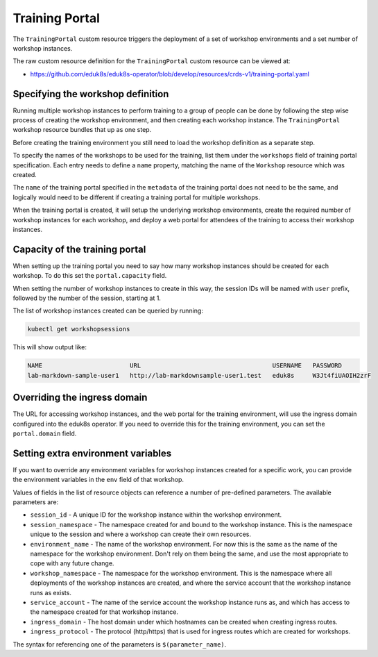 Training Portal
===============

The ``TrainingPortal`` custom resource triggers the deployment of a set of workshop environments and a set number of workshop instances.

The raw custom resource definition for the ``TrainingPortal`` custom resource can be viewed at:

* https://github.com/eduk8s/eduk8s-operator/blob/develop/resources/crds-v1/training-portal.yaml

Specifying the workshop definition
----------------------------------

Running multiple workshop instances to perform training to a group of people can be done by following the step wise process of creating the workshop environment, and then creating each workshop instance. The ``TrainingPortal`` workshop resource bundles that up as one step.

Before creating the training environment you still need to load the workshop definition as a separate step.

To specify the names of the workshops to be used for the training, list them under the ``workshops`` field of training portal specification. Each entry needs to define a ``name`` property, matching the name of the ``Workshop`` resource which was created.

.. code-block:: yaml
    :emphasize-lines: 8-9

    apiVersion: training.eduk8s.io/v1alpha1
    kind: TrainingPortal
    metadata:
      name: lab-markdown-sample
    spec:
      portal:
        capacity: 1
      workshops:
      - name: lab-markdown-sample

The ``name`` of the training portal specified in the ``metadata`` of the training portal does not need to be the same, and logically would need to be different if creating a training portal for multiple workshops.

When the training portal is created, it will setup the underlying workshop environments, create the required number of workshop instances for each workshop, and deploy a web portal for attendees of the training to access their workshop instances.

Capacity of the training portal
-------------------------------

When setting up the training portal you need to say how many workshop instances should be created for each workshop. To do this set the ``portal.capacity`` field.

.. code-block:: yaml
    :emphasize-lines: 6-7

    apiVersion: training.eduk8s.io/v1alpha1
    kind: TrainingPortal
    metadata:
      name: lab-markdown-sample
    spec:
      portal:
        capacity: 8
      workshops:
      - name: lab-markdown-sample

When setting the number of workshop instances to create in this way, the session IDs will be named with ``user`` prefix, followed by the number of the session, starting at 1.

The list of workshop instances created can be queried by running:

.. code-block:: text

    kubectl get workshopsessions

This will show output like:

.. code-block:: text

    NAME                        URL                                    USERNAME   PASSWORD
    lab-markdown-sample-user1   http://lab-markdownsample-user1.test   eduk8s     W3Jt4fiUAOIH2zrF

Overriding the ingress domain
-----------------------------

The URL for accessing workshop instances, and the web portal for the training environment, will use the ingress domain configured into the eduk8s operator. If you need to override this for the training environment, you can set the ``portal.domain`` field.

.. code-block:: yaml
    :emphasize-lines: 8

    apiVersion: training.eduk8s.io/v1alpha1
    kind: TrainingPortal
    metadata:
      name: lab-markdown-sample
    spec:
      portal:
        capacity: 1
        domain: training.eduk8s.io
      workshops:
      - name: lab-markdown-sample

Setting extra environment variables
-----------------------------------

If you want to override any environment variables for workshop instances created for a specific work, you can provide the environment variables in the ``env`` field of that workshop.

.. code-block:: yaml
    :emphasize-lines: 10-12

    apiVersion: training.eduk8s.io/v1alpha1
    kind: TrainingPortal
    metadata:
      name: lab-markdown-sample
    spec:
      portal:
        capacity: 1
      workshops:
      - name: lab-markdown-sample
        env:
        - name: REGISTRY_HOST
          value: registry.eduk8s.io

Values of fields in the list of resource objects can reference a number of pre-defined parameters. The available parameters are:

* ``session_id`` - A unique ID for the workshop instance within the workshop environment.
* ``session_namespace`` - The namespace created for and bound to the workshop instance. This is the namespace unique to the session and where a workshop can create their own resources.
* ``environment_name`` - The name of the workshop environment. For now this is the same as the name of the namespace for the workshop environment. Don't rely on them being the same, and use the most appropriate to cope with any future change.
* ``workshop_namespace`` - The namespace for the workshop environment. This is the namespace where all deployments of the workshop instances are created, and where the service account that the workshop instance runs as exists.
* ``service_account`` - The name of the service account the workshop instance runs as, and which has access to the namespace created for that workshop instance.
* ``ingress_domain`` - The host domain under which hostnames can be created when creating ingress routes.
* ``ingress_protocol`` - The protocol (http/https) that is used for ingress routes which are created for workshops.

The syntax for referencing one of the parameters is ``$(parameter_name)``.
